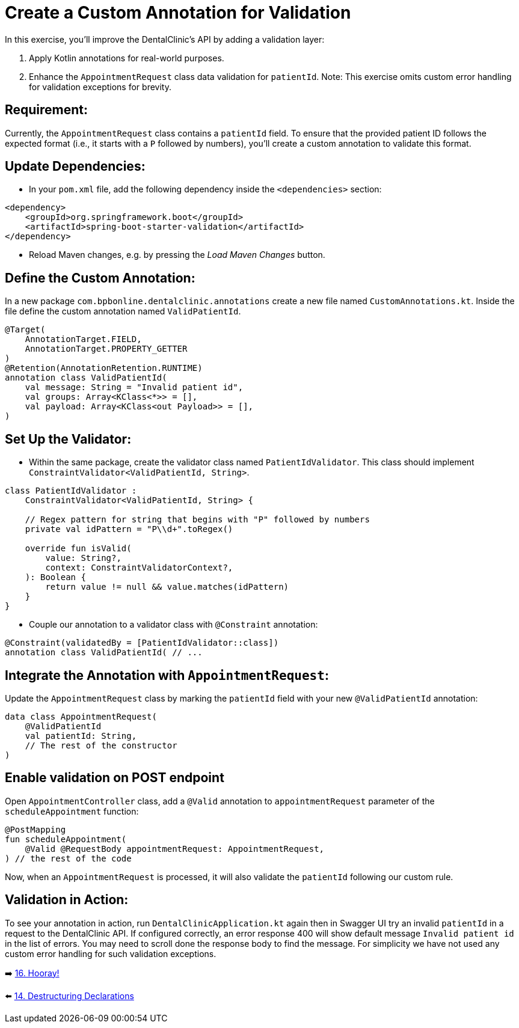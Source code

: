 = Create a Custom Annotation for Validation
:sectanchors:

In this exercise, you'll improve the DentalClinic’s API by adding a validation layer:

. Apply Kotlin annotations for real-world purposes.
. Enhance the `AppointmentRequest` class data validation for `patientId`.
Note: This exercise omits custom error handling for validation exceptions for brevity.

== Requirement:
Currently, the `AppointmentRequest` class contains a `patientId` field. To ensure that the provided patient ID follows the expected format (i.e., it starts with a `P` followed by numbers), you'll create a custom annotation to validate this format.

== Update Dependencies:
* In your `pom.xml` file, add the following dependency inside the `<dependencies>` section:

[source,xml]
----
<dependency>
    <groupId>org.springframework.boot</groupId>
    <artifactId>spring-boot-starter-validation</artifactId>
</dependency>
----
* Reload Maven changes, e.g. by pressing the _Load Maven Changes_ button.


== Define the Custom Annotation:
In a new package `com.bpbonline.dentalclinic.annotations` create a new file named `CustomAnnotations.kt`. Inside the file define the custom annotation named `ValidPatientId`.

[source,kotlin]
----
@Target(
    AnnotationTarget.FIELD,
    AnnotationTarget.PROPERTY_GETTER
)
@Retention(AnnotationRetention.RUNTIME)
annotation class ValidPatientId(
    val message: String = "Invalid patient id",
    val groups: Array<KClass<*>> = [],
    val payload: Array<KClass<out Payload>> = [],
)
----

== Set Up the Validator:
* Within the same package, create the validator class named `PatientIdValidator`. This class should implement `ConstraintValidator<ValidPatientId, String>`.

[source,kotlin]
----
class PatientIdValidator :
    ConstraintValidator<ValidPatientId, String> {

    // Regex pattern for string that begins with "P" followed by numbers
    private val idPattern = "P\\d+".toRegex()

    override fun isValid(
        value: String?,
        context: ConstraintValidatorContext?,
    ): Boolean {
        return value != null && value.matches(idPattern)
    }
}
----

* Couple our annotation to a validator class with `@Constraint` annotation:

[source,kotlin]
----
@Constraint(validatedBy = [PatientIdValidator::class])
annotation class ValidPatientId( // ...
----

== Integrate the Annotation with `AppointmentRequest`:
Update the `AppointmentRequest` class by marking the `patientId` field with your new `@ValidPatientId` annotation:

[source,kotlin]
----
data class AppointmentRequest(
    @ValidPatientId
    val patientId: String,
    // The rest of the constructor
)
----

== Enable validation on POST endpoint
Open `AppointmentController` class, add a `@Valid` annotation to `appointmentRequest` parameter of the `scheduleAppointment` function:

[source,kotlin]
----
@PostMapping
fun scheduleAppointment(
    @Valid @RequestBody appointmentRequest: AppointmentRequest,
) // the rest of the code
----

Now, when an `AppointmentRequest` is processed, it will also validate the `patientId` following our custom rule.

== Validation in Action:
To see your annotation in action, run `DentalClinicApplication.kt`
again then in Swagger UI try an invalid `patientId` in a request to the DentalClinic API. If configured correctly, an error response 400 will show default message `Invalid patient id` in the list of errors. You may need to scroll done the response body to find the message. For simplicity we have not used any custom error handling for such validation exceptions.


➡️ link:./16-congrats.adoc[16. Hooray!]

⬅️ link:./14-destructuring-declarations.adoc[14. Destructuring Declarations  ]
